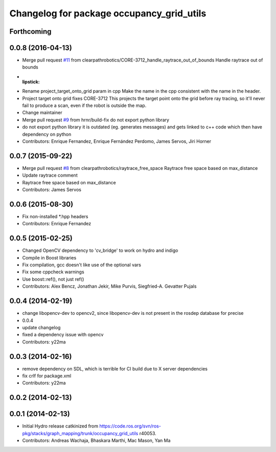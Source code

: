 ^^^^^^^^^^^^^^^^^^^^^^^^^^^^^^^^^^^^^^^^^^
Changelog for package occupancy_grid_utils
^^^^^^^^^^^^^^^^^^^^^^^^^^^^^^^^^^^^^^^^^^


Forthcoming
-----------

0.0.8 (2016-04-13)
------------------
* Merge pull request `#11 <https://github.com/clearpathrobotics/occupancy_grid_utils/issues/11>`_ from clearpathrobotics/CORE-3712_handle_raytrace_out_of_bounds
  Handle raytrace out of bounds
* :lipstick:
* Rename project_target_onto_grid param in cpp
  Make the name in the cpp consistent with the name in the header.
* Project target onto grid
  fixes CORE-3712
  This projects the target point onto the grid before ray tracing, so
  it'll never fail to produce a scan, even if the robot is outside the
  map.
* Change maintainer
* Merge pull request `#9 <https://github.com/clearpathrobotics/occupancy_grid_utils/issues/9>`_ from hrnr/build-fix
  do not export python library
* do not export python library
  it is outdated (eg. generates messages) and gets linked to c++ code which then have dependency on python
* Contributors: Enrique Fernandez, Enrique Fernández Perdomo, James Servos, Jiri Horner

0.0.7 (2015-09-22)
------------------
* Merge pull request `#8 <https://github.com/clearpathrobotics/occupancy_grid_utils/issues/8>`_ from clearpathrobotics/raytrace_free_space
  Raytrace free space based on max_distance
* Update raytrace comment
* Raytrace free space based on max_distance
* Contributors: James Servos

0.0.6 (2015-08-30)
------------------
* Fix non-installed *.hpp headers
* Contributors: Enrique Fernandez

0.0.5 (2015-02-25)
------------------
* Changed OpenCV dependency to 'cv_bridge' to work on hydro and indigo
* Compile in Boost libraries
* Fix compilation, gcc doesn't like use of the optional vars
* Fix some cppcheck warnings
* Use boost::ref(), not just ref()
* Contributors: Alex Bencz, Jonathan Jekir, Mike Purvis, Siegfried-A. Gevatter Pujals

0.0.4 (2014-02-19)
------------------
* change libopencv-dev to opencv2, since libopencv-dev is not present in the rosdep database for precise
* 0.0.4
* update changelog
* fixed a dependency issue with opencv
* Contributors: y22ma

0.0.3 (2014-02-16)
------------------
* remove dependency on SDL, which is terrible for CI build due to X server dependencies
* fix crlf for package.xml
* Contributors: y22ma

0.0.2 (2014-02-13)
------------------

0.0.1 (2014-02-13)
------------------
* Initial Hydro release catkinized from https://code.ros.org/svn/ros-pkg/stacks/graph_mapping/trunk/occupancy_grid_utils r40053.
* Contributors: Andreas Wachaja, Bhaskara Marthi, Mac Mason, Yan Ma
